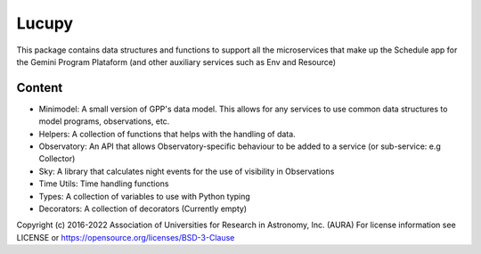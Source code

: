 Lucupy
#########

This package contains data structures and functions to support all the microservices that make up the Schedule app 
for the Gemini Program Plataform (and other auxiliary services such as Env and Resource)

Content
-------

- Minimodel: A small version of GPP's data model. This allows for any services to use common data structures to model programs, observations, etc.
- Helpers: A collection of functions that helps with the handling of data. 
- Observatory: An API that allows Observatory-specific behaviour to be added to a service (or sub-service: e.g Collector)
- Sky: A library that calculates night events for the use of visibility in Observations
- Time Utils: Time handling functions 
- Types: A collection of variables to use with Python typing
- Decorators: A collection of decorators (Currently empty)

Copyright (c) 2016-2022 Association of Universities for Research in Astronomy, Inc. (AURA)
For license information see LICENSE or https://opensource.org/licenses/BSD-3-Clause
